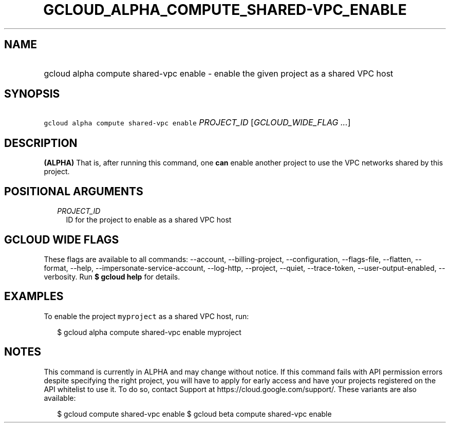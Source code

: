 
.TH "GCLOUD_ALPHA_COMPUTE_SHARED\-VPC_ENABLE" 1



.SH "NAME"
.HP
gcloud alpha compute shared\-vpc enable \- enable the given project as a shared VPC host



.SH "SYNOPSIS"
.HP
\f5gcloud alpha compute shared\-vpc enable\fR \fIPROJECT_ID\fR [\fIGCLOUD_WIDE_FLAG\ ...\fR]



.SH "DESCRIPTION"

\fB(ALPHA)\fR That is, after running this command, one \fBcan\fR enable another
project to use the VPC networks shared by this project.



.SH "POSITIONAL ARGUMENTS"

.RS 2m
.TP 2m
\fIPROJECT_ID\fR
ID for the project to enable as a shared VPC host


.RE
.sp

.SH "GCLOUD WIDE FLAGS"

These flags are available to all commands: \-\-account, \-\-billing\-project,
\-\-configuration, \-\-flags\-file, \-\-flatten, \-\-format, \-\-help,
\-\-impersonate\-service\-account, \-\-log\-http, \-\-project, \-\-quiet,
\-\-trace\-token, \-\-user\-output\-enabled, \-\-verbosity. Run \fB$ gcloud
help\fR for details.



.SH "EXAMPLES"

To enable the project \f5myproject\fR as a shared VPC host, run:

.RS 2m
$ gcloud alpha compute shared\-vpc enable myproject
.RE



.SH "NOTES"

This command is currently in ALPHA and may change without notice. If this
command fails with API permission errors despite specifying the right project,
you will have to apply for early access and have your projects registered on the
API whitelist to use it. To do so, contact Support at
https://cloud.google.com/support/. These variants are also available:

.RS 2m
$ gcloud compute shared\-vpc enable
$ gcloud beta compute shared\-vpc enable
.RE

